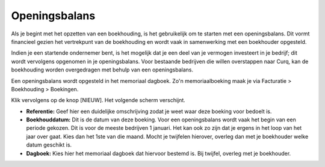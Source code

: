 Openingsbalans
==============

Als je begint met het opzetten van een boekhouding, is het gebruikelijk om te starten met een openingsbalans. Dit vormt financieel gezien het vertrekpunt van de boekhouding en wordt vaak in samenwerking met een boekhouder opgesteld.

Indien je een startende ondernemer bent, is het mogelijk dat je een deel van je vermogen investeert in je bedrijf; dit wordt vervolgens opgenomen in je openingsbalans. Voor bestaande bedrijven die willen overstappen naar Curq, kan de boekhouding worden overgedragen met behulp van een openingsbalans.

Een openingsbalans wordt opgesteld in het memoriaal dagboek. Zo'n memoriaalboeking maak je via Facturatie > Boekhouding > Boekingen.

.. image:: Accounting-Media/gettingstarted_openingsbalance001.png
   :class: with-shadow

Klik vervolgens op de knop [NIEUW]. Het volgende scherm verschijnt.

.. image:: Accounting-Media/gettingstarted_openingsbalance002.png
   :class: with-shadow

- **Referentie:** Geef hier een duidelijke omschrijving zodat je weet waar deze boeking voor bedoelt is.
- **Boekhouddatum:** Dit is de datum van deze boeking. Voor een openingsbalans wordt vaak het begin van een periode gekozen. Dit is voor de meeste bedrijven 1 januari. Het kan ook zo zijn dat je ergens in het loop van het jaar over gaat. Kies dan het 1ste van die maand. Mocht je twijfelen hierover, overleg dan met je boekhouder welke datum geschikt is.
- **Dagboek:** Kies hier het memoriaal dagboek dat hiervoor bestemd is. Bij twijfel, overleg met je boekhouder.